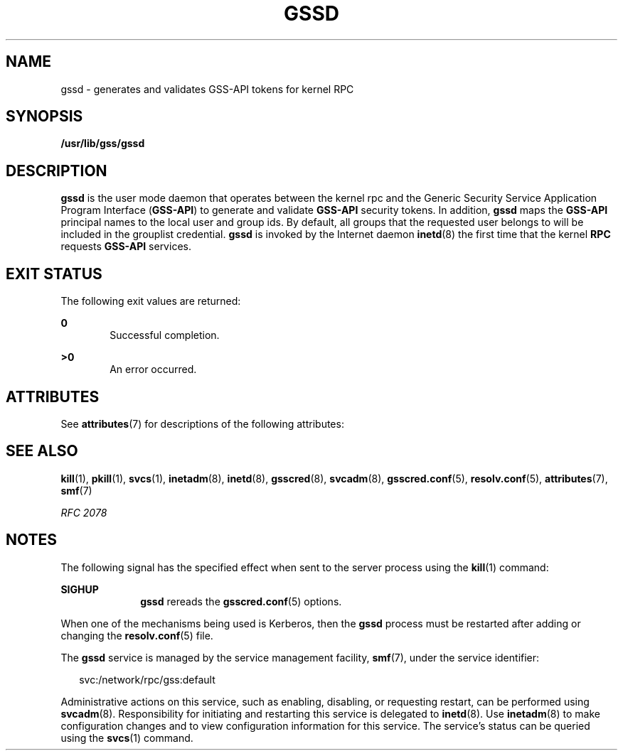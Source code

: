 '\" te
.\" Copyright (c) 2004, Sun Microsystems, Inc. All Rights Reserved
.\" The contents of this file are subject to the terms of the Common Development and Distribution License (the "License").  You may not use this file except in compliance with the License.
.\" You can obtain a copy of the license at usr/src/OPENSOLARIS.LICENSE or http://www.opensolaris.org/os/licensing.  See the License for the specific language governing permissions and limitations under the License.
.\" When distributing Covered Code, include this CDDL HEADER in each file and include the License file at usr/src/OPENSOLARIS.LICENSE.  If applicable, add the following below this CDDL HEADER, with the fields enclosed by brackets "[]" replaced with your own identifying information: Portions Copyright [yyyy] [name of copyright owner]
.TH GSSD 8 "Apr 25, 2007"
.SH NAME
gssd \- generates and validates GSS-API tokens for kernel RPC
.SH SYNOPSIS
.LP
.nf
\fB/usr/lib/gss/gssd\fR
.fi

.SH DESCRIPTION
.sp
.LP
\fB\fR\fBgssd\fR is the user mode daemon that operates between the kernel rpc
and the Generic Security Service Application Program Interface (\fBGSS-API\fR)
to generate and validate \fBGSS-API\fR security tokens. In addition, \fBgssd\fR
maps the \fBGSS-API\fR principal names to the local user and group ids. By
default, all groups that the requested user belongs to will be included in the
grouplist credential. \fBgssd\fR is invoked by the Internet daemon
\fBinetd\fR(8) the first time that the kernel \fBRPC\fR requests \fBGSS-API\fR
services.
.SH EXIT STATUS
.sp
.LP
The following exit values are returned:
.sp
.ne 2
.na
\fB\fB0\fR\fR
.ad
.RS 6n
Successful completion.
.RE

.sp
.ne 2
.na
\fB>\fB0\fR\fR
.ad
.RS 6n
An error occurred.
.RE

.SH ATTRIBUTES
.sp
.LP
See \fBattributes\fR(7) for descriptions of the following attributes:
.sp

.sp
.TS
box;
c | c
l | l .
ATTRIBUTE TYPE	ATTRIBUTE VALUE
_
Interface Stability	Evolving
.TE

.SH SEE ALSO
.sp
.LP
\fBkill\fR(1), \fBpkill\fR(1), \fBsvcs\fR(1), \fBinetadm\fR(8),
\fBinetd\fR(8), \fBgsscred\fR(8), \fBsvcadm\fR(8), \fBgsscred.conf\fR(5),
\fBresolv.conf\fR(5), \fBattributes\fR(7), \fBsmf\fR(7)
.sp
.LP
\fIRFC 2078\fR
.SH NOTES
.sp
.LP
The following signal has the specified effect when sent to the server process
using the \fBkill\fR(1) command:
.sp
.ne 2
.na
\fB\fBSIGHUP\fR\fR
.ad
.RS 10n
\fBgssd\fR rereads the \fBgsscred.conf\fR(5) options.
.RE

.sp
.LP
When one of the mechanisms being used is Kerberos, then the \fBgssd\fR process
must be restarted after adding or changing the \fBresolv.conf\fR(5) file.
.sp
.LP
The \fBgssd\fR service is managed by the service management facility,
\fBsmf\fR(7), under the service identifier:
.sp
.in +2
.nf
svc:/network/rpc/gss:default
.fi
.in -2
.sp

.sp
.LP
Administrative actions on this service, such as enabling, disabling, or
requesting restart, can be performed using \fBsvcadm\fR(8). Responsibility for
initiating and restarting this service is delegated to \fBinetd\fR(8). Use
\fBinetadm\fR(8) to make configuration changes and to view configuration
information for this service. The service's status can be queried using the
\fBsvcs\fR(1) command.
